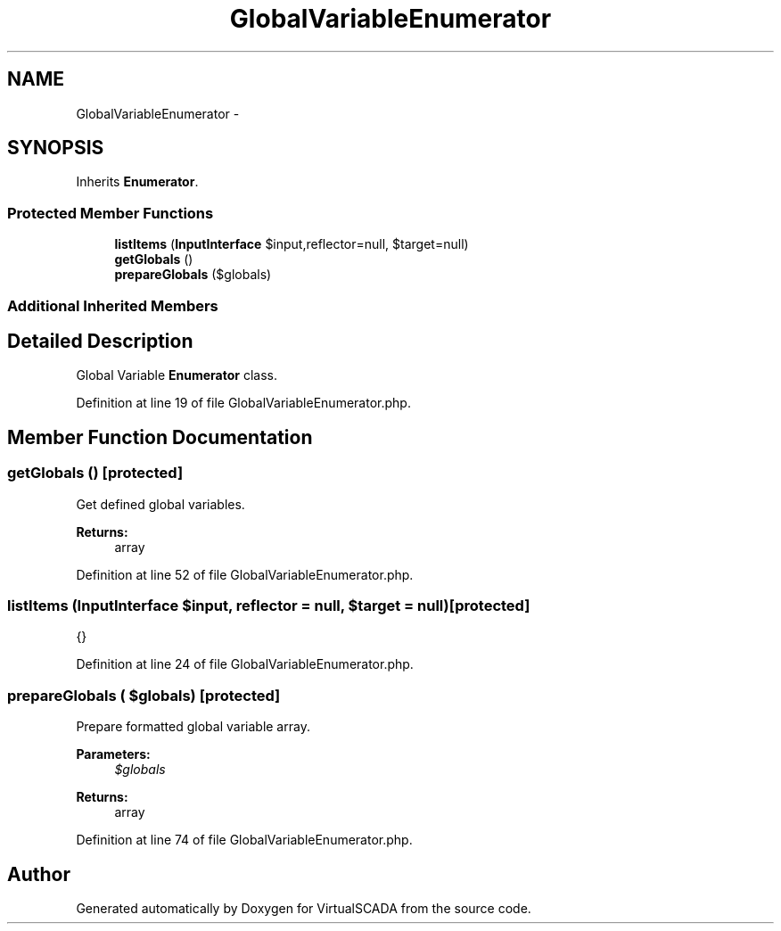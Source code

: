 .TH "GlobalVariableEnumerator" 3 "Tue Apr 14 2015" "Version 1.0" "VirtualSCADA" \" -*- nroff -*-
.ad l
.nh
.SH NAME
GlobalVariableEnumerator \- 
.SH SYNOPSIS
.br
.PP
.PP
Inherits \fBEnumerator\fP\&.
.SS "Protected Member Functions"

.in +1c
.ti -1c
.RI "\fBlistItems\fP (\fBInputInterface\fP $input,\\Reflector $reflector=null, $target=null)"
.br
.ti -1c
.RI "\fBgetGlobals\fP ()"
.br
.ti -1c
.RI "\fBprepareGlobals\fP ($globals)"
.br
.in -1c
.SS "Additional Inherited Members"
.SH "Detailed Description"
.PP 
Global Variable \fBEnumerator\fP class\&. 
.PP
Definition at line 19 of file GlobalVariableEnumerator\&.php\&.
.SH "Member Function Documentation"
.PP 
.SS "getGlobals ()\fC [protected]\fP"
Get defined global variables\&.
.PP
\fBReturns:\fP
.RS 4
array 
.RE
.PP

.PP
Definition at line 52 of file GlobalVariableEnumerator\&.php\&.
.SS "listItems (\fBInputInterface\fP $input, \\Reflector $reflector = \fCnull\fP,  $target = \fCnull\fP)\fC [protected]\fP"
{} 
.PP
Definition at line 24 of file GlobalVariableEnumerator\&.php\&.
.SS "prepareGlobals ( $globals)\fC [protected]\fP"
Prepare formatted global variable array\&.
.PP
\fBParameters:\fP
.RS 4
\fI$globals\fP 
.RE
.PP
\fBReturns:\fP
.RS 4
array 
.RE
.PP

.PP
Definition at line 74 of file GlobalVariableEnumerator\&.php\&.

.SH "Author"
.PP 
Generated automatically by Doxygen for VirtualSCADA from the source code\&.
